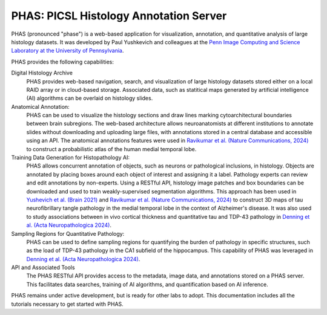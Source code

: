 ***************************************
PHAS: PICSL Histology Annotation Server
***************************************

.. image:: _static/phas_about.png

PHAS (pronounced "phase") is a web-based application for visualization, annotation, and quantitative analysis of large histology datasets. It was developed by Paul Yushkevich and colleagues at the `Penn Image Computing and Science Laboratory at the University of Pennsylvania <https://picsl.upenn.edu/>`_. 

PHAS provides the following capabilities:

Digital Histology Archive
    PHAS provides web-based navigation, search, and visualization of large histology datasets stored either on a local RAID array or in cloud-based storage. Associated data, such as statitical maps generated by artificial intelligence (AI) algorithms can be overlaid on histology slides.

Anatomical Annotation: 
    PHAS can be used to visualize the histology sections and draw lines marking cytoarchitectural boundaries between brain subregions. The web-based architecture allows neuroanatomists at different institutions to annotate slides without downloading and uploading large files, with annotations stored in a central database and accessible using an API. The anatomical annotations features were used in `Ravikumar et al. (Nature Communications, 2024) <https://www.nature.com/articles/s41467-024-49205-0>`_ to construct a probabilistic atlas of the human medial temporal lobe.
 
Training Data Generation for Histopathology AI:
    PHAS allows concurrent annotation of objects, such as neurons or pathological inclusions, in histology. Objects are annotated by placing boxes around each object of interest and assigning it a label. Pathology experts can review and edit annotations by non-experts. Using a RESTful API, histology image patches and box boundaries can be downloaded and used to train weakly-supervised segmentation algorithms. This approach has been used in `Yushevich et al. (Brain 2021) <https://doi.org/10.1093/brain/awab262>`_ and `Ravikumar et al. (Nature Communications, 2024) <https://www.nature.com/articles/s41467-024-49205-0>`_ to construct 3D maps of tau neurofibrillary tangle pathology in the medial temporal lobe in the context of Alzheimer's disease. It was also used to study associations between in vivo cortical thickness and quantitative tau and TDP-43 pathology in `Denning et al. (Acta Neuropathologica 2024) <https://doi.org/10.1007/s00401-024-02789-9>`_. 

Sampling Regions for Quantitative Pathology:
    PHAS can be used to define sampling regions for quantifying the burden of pathology in specific structures, such as the load of TDP-43 pathology in the CA1 subfield of the hippocampus. This capability of PHAS was leveraged in `Denning et al. (Acta Neuropathologica 2024) <https://doi.org/10.1007/s00401-024-02789-9>`_. 

API and Associated Tools
    The PHAS RESTful API provides access to the metadata, image data, and annotations stored on a PHAS server. This facilitates data searches, training of AI algorithms, and quantification based on AI inference. 

PHAS remains under active development, but is ready for other labs to adopt. This documentation includes all the tutorials necessary to get started with PHAS.